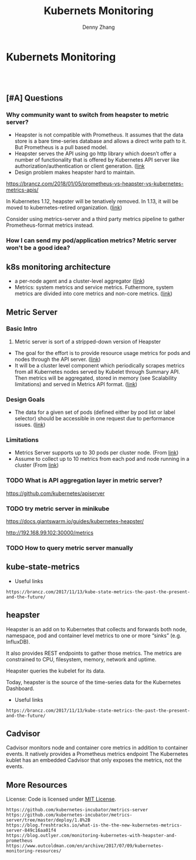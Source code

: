* Kubernets Monitoring
#+BEGIN_HTML
<a href="https://www.linkedin.com/in/dennyzhang001"><img src="https://www.dennyzhang.com/wp-content/uploads/sns/linkedin.png" alt="linkedin" /></a>
<a href="https://github.com/dennyzhang"><img src="https://www.dennyzhang.com/wp-content/uploads/sns/github.png" alt="github" /></a>
<a href="https://www.dennyzhang.com/slack" target="_blank" rel="nofollow"><img src="http://slack.dennyzhang.com/badge.svg" alt="slack"/></a>
<a href="https://github.com/dennyzhang/challenges-k8s-monitoring"><img align="right" width="200" height="183" src="https://www.dennyzhang.com/wp-content/uploads/denny/watermark/github.png" /></a>

<br/><br/>

<a href="http://makeapullrequest.com" target="_blank" rel="nofollow"><img src="https://img.shields.io/badge/PRs-welcome-brightgreen.svg" alt="PRs Welcome"/></a>
#+END_HTML
** [#A] Questions
*** Why community want to switch from heapster to metric server?
- Heapster is not compatible with Prometheus. It assumes that the data store is a bare time-series database and allows a direct write path to it. But Prometheus is a pull based model.
- Heapster serves the API using go http library which doesn’t offer a number of functionality that is offered by Kubernetes API server like authorization/authentication or client generation. ([[https://github.com/kubernetes/community/blob/master/contributors/design-proposals/instrumentation/metrics-server.md#current-status][link]]
- Design problem makes heapster hard to maintain.

https://brancz.com/2018/01/05/prometheus-vs-heapster-vs-kubernetes-metrics-apis/

In Kubernetes 1.12, heapster will be tenatively removed. In 1.13, it will be moved to kubernetes-retired organization. ([[https://github.com/kubernetes/heapster/blob/master/docs/deprecation.md][link]])

Consider using metrics-server and a third party metrics pipeline to gather Prometheus-format metrics instead.
*** How I can send my pod/application metrics? Metric server won't be a good idea?
** k8s monitoring architecture
- a per-node agent and a cluster-level aggregator ([[https://github.com/kubernetes/community/blob/master/contributors/design-proposals/instrumentation/monitoring_architecture.md][link]])
- Metrics: system metrics and service metrics. Futhermore, system metrics are divided into core metrics and non-core metrics. ([[https://github.com/kubernetes/community/blob/master/contributors/design-proposals/instrumentation/monitoring_architecture.md#terminology][link]])
** Metric Server
*** Basic Intro
1. Metric server is sort of a stripped-down version of Heapster
- The goal for the effort is to provide resource usage metrics for pods and nodes through the API server. ([[https://github.com/kubernetes/community/blob/master/contributors/design-proposals/instrumentation/resource-metrics-api.md#goal][link]])
- It will be a cluster level component which periodically scrapes metrics from all Kubernetes nodes served by Kubelet through Summary API. Then metrics will be aggregated, stored in memory (see Scalability limitations) and served in Metrics API format. ([[https://github.com/kubernetes/community/blob/master/contributors/design-proposals/instrumentation/metrics-server.md#design][link]])
**** local notes                                                   :noexport:
Resource Metrics API is an effort to provide a first-class Kubernetes API (stable, versioned, discoverable, available through apiserver and with client support) that serves resource usage metrics for pods and nodes.

- metric server is sort of a stripped-down version of Heapster
- The metrics-server will collect “Core” metrics from cAdvisor APIs (currently embedded in the kubelet) and store them in memory as opposed to in etcd. 
- The metrics-server will provide a supported API for feeding schedulers and horizontal pod auto-scalers
- All other Kubernetes components will supply their own metrics in a Prometheus format

Metrics Server is a cluster-wide aggregator of resource usage data. 

Metrics Server registered in the main API server through Kubernetes aggregator.

The metrics-server will provide a much needed official API for the internal components of Kubernetes to make decisions about the utilization and performance of the cluster.

- HPA(Horizontal Pod Autoscaler) need input to do good auto-scaling

https://kubernetes.io/docs/tasks/debug-application-cluster/core-metrics-pipeline/
| Name           | Summary                                                           |
|----------------+-------------------------------------------------------------------|
| Core metrics   | node/container level metrics; CPU, memory, disk and network, etc. |
| Custom metrics | refers to application metrics, e.g. HTTP request rate.            |

Today (Kubernetes 1.7), there are several sources of metrics within a Kubernetes cluster
| Name           | Summary                                                             |
|----------------+---------------------------------------------------------------------|
| Heapster       | k8s add-on                                                          |
| Cadvisor       | a standalone container/node metrics collection and monitoring tool. |
| Kubernetes API | does not track metrics. But can get real time metrics               |
*** Design Goals
- The data for a given set of pods (defined either by pod list or label selector) should be accessible in one request due to performance issues. ([[https://github.com/kubernetes/community/blob/master/contributors/design-proposals/instrumentation/resource-metrics-api.md#goal][link]])
*** Limitations
- Metrics Server supports up to 30 pods per cluster node. (From [[https://github.com/kubernetes/kubernetes/tree/master/cluster/addons/metrics-server][link]])
- Assume to collect up to 10 metrics from each pod and node running in a cluster (From [[https://github.com/kubernetes/community/blob/master/contributors/design-proposals/instrumentation/metrics-server.md#scalability-limitations][link]])
*** TODO What is API aggregation layer in metric server?
https://github.com/kubernetes/apiserver
*** TODO try metric server in minikube
 https://docs.giantswarm.io/guides/kubernetes-heapster/

 http://192.168.99.102:30000/metrics

*** TODO How to query metric server manually
** kube-state-metrics
- Useful links
#+BEGIN_EXAMPLE
https://brancz.com/2017/11/13/kube-state-metrics-the-past-the-present-and-the-future/
#+END_EXAMPLE
** heapster
Heapster is an add on to Kubernetes that collects and forwards both node, namespace, pod and container level metrics to one or more “sinks” (e.g. InfluxDB). 

It also provides REST endpoints to gather those metrics. The metrics are constrained to CPU, filesystem, memory, network and uptime.

Heapster queries the kubelet for its data.

Today, heapster is the source of the time-series data for the Kubernetes Dashboard.

- Useful links
#+BEGIN_EXAMPLE
https://brancz.com/2017/11/13/kube-state-metrics-the-past-the-present-and-the-future/
#+END_EXAMPLE
** #  --8<-------------------------- separator ------------------------>8-- :noexport:
** Cadvisor
Cadvisor monitors node and container core metrics in addition to container events.
It natively provides a Prometheus metrics endpoint
The Kubernetes kublet has an embedded Cadvisor that only exposes the metrics, not the events.
** More Resources
 License: Code is licensed under [[https://www.dennyzhang.com/wp-content/mit_license.txt][MIT License]].
#+BEGIN_EXAMPLE
https://github.com/kubernetes-incubator/metrics-server
https://github.com/kubernetes-incubator/metrics-server/tree/master/deploy/1.8%2B
https://blog.freshtracks.io/what-is-the-the-new-kubernetes-metrics-server-849c16aa01f4
https://blog.outlyer.com/monitoring-kubernetes-with-heapster-and-prometheus
https://www.outcoldman.com/en/archive/2017/07/09/kubernetes-monitoring-resources/
#+END_EXAMPLE

 #+BEGIN_HTML
 <a href="https://www.dennyzhang.com"><img align="right" width="201" height="268" src="https://raw.githubusercontent.com/USDevOps/mywechat-slack-group/master/images/denny_201706.png"></a>
 <a href="https://www.dennyzhang.com"><img align="right" src="https://raw.githubusercontent.com/USDevOps/mywechat-slack-group/master/images/dns_small.png"></a>

 <a href="https://www.linkedin.com/in/dennyzhang001"><img align="bottom" src="https://www.dennyzhang.com/wp-content/uploads/sns/linkedin.png" alt="linkedin" /></a>
 <a href="https://github.com/dennyzhang"><img align="bottom"src="https://www.dennyzhang.com/wp-content/uploads/sns/github.png" alt="github" /></a>
 <a href="https://www.dennyzhang.com/slack" target="_blank" rel="nofollow"><img align="bottom" src="https://slack.dennyzhang.com/badge.svg" alt="slack"/></a>
 #+END_HTML
* org-mode configuration                                           :noexport:
#+STARTUP: overview customtime noalign logdone
#+TITLE:  Kubernets Monitoring
#+DESCRIPTION: 
#+KEYWORDS: 
#+AUTHOR: Denny Zhang
#+EMAIL:  denny@dennyzhang.com
#+TAGS: noexport(n)
#+PRIORITIES: A D C
#+OPTIONS:   H:3 num:t toc:nil \n:nil @:t ::t |:t ^:t -:t f:t *:t <:t
#+OPTIONS:   TeX:t LaTeX:nil skip:nil d:nil todo:t pri:nil tags:not-in-toc
#+EXPORT_EXCLUDE_TAGS: exclude noexport
#+SEQ_TODO: TODO HALF ASSIGN | DONE BYPASS DELEGATE CANCELED DEFERRED
#+LINK_UP:   
#+LINK_HOME: 
* [#A] k8s metric server                                 :noexport:IMPORTANT:
** TODO Key scenarios of metric server
The metrics-server will provide a much needed official API for the internal components of Kubernetes to make decisions about the utilization and performance of the cluster.

- HPA(Horizontal Pod Autoscaler) need input to do good auto-scaling
** TODO There are plans for an “Infrastore”, a Kubernetes component that keeps historical data and events
** TODO kube-aggregator
** TODO what is promethues format?
#+BEGIN_EXAMPLE
Denny Zhang [12:34 AM]
An easy introduction about k8s metric server. (It will replace heapster)

https://blog.freshtracks.io/what-is-the-the-new-kubernetes-metrics-server-849c16aa01f4

> All other Kubernetes components will supply their own metrics in a Prometheus format

In logging domain, we can say `syslog` is the standard format

In metric domain, maybe we can choose `prometheus` as the standard format.
#+END_EXAMPLE
** Metrics Use Cases
https://github.com/kubernetes/community/blob/master/contributors/design-proposals/instrumentation/resource-metrics-api.md

https://docs.giantswarm.io/guides/kubernetes-heapster/

#+BEGIN_EXAMPLE
Horizontal Pod Autoscaler: It scales pods automatically based on CPU or custom metrics (not explained here). More information here.
Kubectl top: The command top of our beloved Kubernetes CLI display metrics directly in the terminal.
Kubernetes dashboard: See Pod and Nodes metrics integrated into the main Kubernetes UI dashboard. More info here
Scheduler: In the future Core Metrics will be considered in order to schedule best-effort Pods.
#+END_EXAMPLE
* Kubernetes Monitoring: prometheus, heapster                      :noexport:
https://deis.com/blog/2016/monitoring-kubernetes-with-heapster/
https://groups.google.com/forum/#!topic/prometheus-developers/3zq4oD7if3s

Since we're extending heapster in various ways for auto-scaling, and
we're about to add support for collecting and aggregating custom
metrics, we should decide and document what the boundaries for
heapster's responsibilities should be. In particular, I don't want it
to grow into a general-purpose application and/or infrastructure
monitoring, dashboarding, and alerting system, such as
Prometheus. There are many such systems, and we shouldn't compete with
them.

#+BEGIN_EXAMPLE
Heapster is a competing monitoring system.

 * Heapster is limited to Kuberenetes container metrics, it is not general use.
 * Heapster only provides metrics back as REST, it does not have a query language. (atleast that I could find)
 * Heapster does not have any form of alerting.
Basically, if you have Prometheus, there's almost no reason to use heapster.
#+END_EXAMPLE
** What is the relationship of heapster and prometheus
https://groups.google.com/forum/#!topic/prometheus-developers/3zq4oD7if3s
https://github.com/kubernetes/heapster/issues/665

* DONE "kubectl top" need heapster                                 :noexport:
  CLOSED: [2018-07-31 Tue 16:40]
#+BEGIN_EXAMPLE
kubo@jumper:~$ kubectl top pod --all-namespaces --containers=true
Error from server (ServiceUnavailable): the server is currently unable to handle the request (get services http:heapster:)
#+END_EXAMPLE


